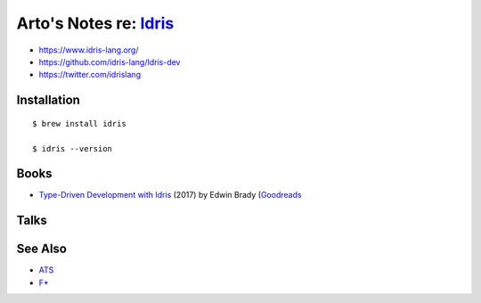 ***************************************************************************************
Arto's Notes re: `Idris <https://en.wikipedia.org/wiki/Idris_(programming_language)>`__
***************************************************************************************

* https://www.idris-lang.org/
* https://github.com/idris-lang/Idris-dev
* https://twitter.com/idrislang

Installation
============

::

  $ brew install idris

  $ idris --version

Books
=====

* `Type-Driven Development with Idris
  <https://www.manning.com/books/type-driven-development-with-idris>`__
  (2017) by Edwin Brady
  (`Goodreads
  <https://www.goodreads.com/book/show/35479973-type-driven-development-with-idris>`__

Talks
=====

See Also
========

* `ATS <ats>`__
* `F* <fstar>`__
